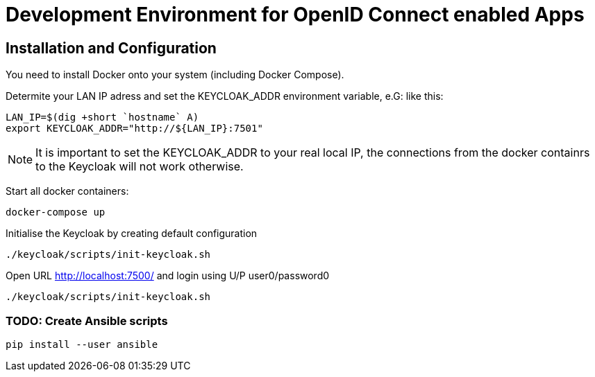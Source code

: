 = Development Environment for OpenID Connect enabled Apps

== Installation and Configuration

You need to install Docker onto your system (including Docker Compose).

Determite your LAN IP adress and set the KEYCLOAK_ADDR environment variable, e.G: like this:

----
LAN_IP=$(dig +short `hostname` A)
export KEYCLOAK_ADDR="http://${LAN_IP}:7501"
----

NOTE: It is important to set the KEYCLOAK_ADDR to your real local IP, the connections from the docker containrs to the Keycloak will not work otherwise.

Start all docker containers:
----
docker-compose up
----

Initialise the Keycloak by creating default configuration
----
./keycloak/scripts/init-keycloak.sh
----

Open URL http://localhost:7500/ and login using U/P user0/password0

[source,bash]
----
./keycloak/scripts/init-keycloak.sh
----

=== TODO: Create Ansible scripts
----
pip install --user ansible
----
